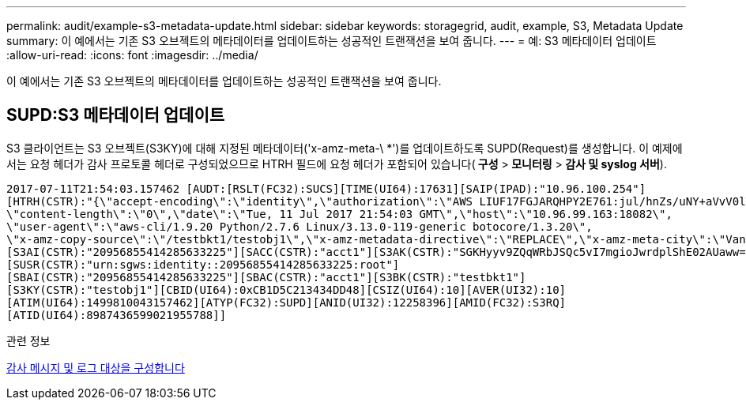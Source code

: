 ---
permalink: audit/example-s3-metadata-update.html 
sidebar: sidebar 
keywords: storagegrid, audit, example, S3, Metadata Update 
summary: 이 예에서는 기존 S3 오브젝트의 메타데이터를 업데이트하는 성공적인 트랜잭션을 보여 줍니다. 
---
= 예: S3 메타데이터 업데이트
:allow-uri-read: 
:icons: font
:imagesdir: ../media/


[role="lead"]
이 예에서는 기존 S3 오브젝트의 메타데이터를 업데이트하는 성공적인 트랜잭션을 보여 줍니다.



== SUPD:S3 메타데이터 업데이트

S3 클라이언트는 S3 오브젝트(S3KY)에 대해 지정된 메타데이터('x-amz-meta-\ *')를 업데이트하도록 SUPD(Request)를 생성합니다. 이 예제에서는 요청 헤더가 감사 프로토콜 헤더로 구성되었으므로 HTRH 필드에 요청 헤더가 포함되어 있습니다(** 구성** >** 모니터링** >** 감사 및 syslog 서버**).

[listing]
----
2017-07-11T21:54:03.157462 [AUDT:[RSLT(FC32):SUCS][TIME(UI64):17631][SAIP(IPAD):"10.96.100.254"]
[HTRH(CSTR):"{\"accept-encoding\":\"identity\",\"authorization\":\"AWS LIUF17FGJARQHPY2E761:jul/hnZs/uNY+aVvV0lTSYhEGts=\",
\"content-length\":\"0\",\"date\":\"Tue, 11 Jul 2017 21:54:03 GMT\",\"host\":\"10.96.99.163:18082\",
\"user-agent\":\"aws-cli/1.9.20 Python/2.7.6 Linux/3.13.0-119-generic botocore/1.3.20\",
\"x-amz-copy-source\":\"/testbkt1/testobj1\",\"x-amz-metadata-directive\":\"REPLACE\",\"x-amz-meta-city\":\"Vancouver\"}"]
[S3AI(CSTR):"20956855414285633225"][SACC(CSTR):"acct1"][S3AK(CSTR):"SGKHyyv9ZQqWRbJSQc5vI7mgioJwrdplShE02AUaww=="]
[SUSR(CSTR):"urn:sgws:identity::20956855414285633225:root"]
[SBAI(CSTR):"20956855414285633225"][SBAC(CSTR):"acct1"][S3BK(CSTR):"testbkt1"]
[S3KY(CSTR):"testobj1"][CBID(UI64):0xCB1D5C213434DD48][CSIZ(UI64):10][AVER(UI32):10]
[ATIM(UI64):1499810043157462][ATYP(FC32):SUPD][ANID(UI32):12258396][AMID(FC32):S3RQ]
[ATID(UI64):8987436599021955788]]
----
.관련 정보
xref:../monitor/configure-audit-messages.adoc[감사 메시지 및 로그 대상을 구성합니다]
